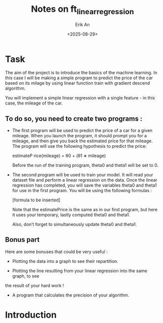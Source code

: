 #+title: Notes on ft_linear_regression
#+author: Erik An
#+date: <2025-08-29>


* Task
The aim of the project is to introduce the basics of the machine learning. In this case I will be making a simple program to predict the price of the car based on its milage by using linear function train with gradient descend algorithm.


You will implement a simple linear regression with a single feature - in this case, the
mileage of the car.

** To do so, you need to create two programs :
 - The first program will be used to predict the price of a car for a given mileage. When you launch the program, it should prompt you for a mileage, and then give you back the estimated price for that mileage. The program will use the following hypothesis to predict the price:

   estimateP rice(mileage) = θ0 + (θ1 ∗ mileage)

   Before the run of the training program, theta0 and theta1 will be set to 0.

- The second program will be used to train your model. It will read your dataset file and perform a linear regression on the data. Once the linear regression has completed, you will save the variables theta0 and theta1 for use in the first program. You will be using the following formulas :

  [formula to be inserted]

  Note that the estimatePrice is the same as in our first program, but here it uses
  your temporary, lastly computed theta0 and theta1.

  Also, don’t forget to simultaneously update theta0 and theta1.

** Bonus part
Here are some bonuses that could be very useful :

- Plotting the data into a graph to see their repartition.

- Plotting the line resulting from your linear regression into the same graph, to see
the result of your hard work !

- A program that calculates the precision of your algorithm.

* Introduction
